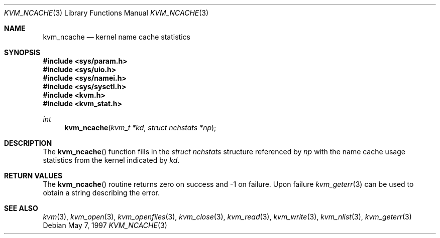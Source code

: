 .\"
.\" Copyright (c) 1997 Berkeley Software Design, Inc. All rights reserved.
.\" The Berkeley Software Design Inc. software License Agreement specifies
.\" the terms and conditions for redistribution.
.\"	BSDI kvm_ncache.3,v 2.1 1997/05/25 15:09:01 jch Exp
.\"
.Dd May 7, 1997
.Dt KVM_NCACHE 3
.Os
.Sh NAME
.Nm kvm_ncache
.Nd kernel name cache statistics
.Sh SYNOPSIS
.Fd #include <sys/param.h>
.Fd #include <sys/uio.h>
.Fd #include <sys/namei.h>
.Fd #include <sys/sysctl.h>
.Fd #include <kvm.h>
.Fd #include <kvm_stat.h>
.br
.Ft int
.Fn kvm_ncache "kvm_t *kd" "struct nchstats *np"
.Sh DESCRIPTION
The
.Fn kvm_ncache
function fills in the 
.Va struct nchstats
structure referenced by
.Fa np
with the name cache usage statistics from the kernel indicated by
.Fa kd .
.Sh RETURN VALUES
The
.Fn kvm_ncache
routine returns zero on success and -1 on failure.  
Upon failure
.Xr kvm_geterr 3
can be used to obtain a string describing the error.
.Sh SEE ALSO
.Xr kvm 3 ,
.Xr kvm_open 3 ,
.Xr kvm_openfiles 3 ,
.Xr kvm_close 3 ,
.Xr kvm_read 3 ,
.Xr kvm_write 3 ,
.Xr kvm_nlist 3 ,
.Xr kvm_geterr 3
